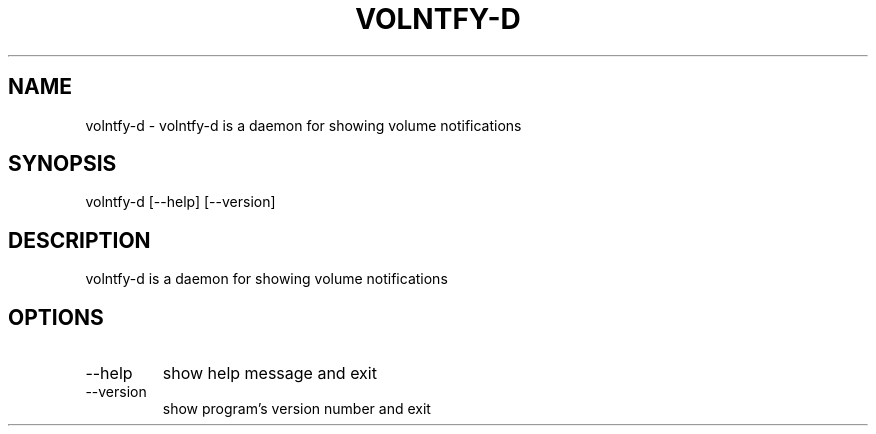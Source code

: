 .\" DO NOT MODIFY THIS FILE!  It was generated by help2man 0.0.9.
.TH VOLNTFY-D "1" "2024-04-17" "volntfy-d 1.0.2" "User Commands"
.SH NAME
volntfy-d \- volntfy-d is a daemon for showing volume notifications
.SH SYNOPSIS
\&volntfy-d [--help] [--version]
.SH DESCRIPTION
\&volntfy-d is a daemon for showing volume notifications
.SH OPTIONS
.TP
\&--help
\&show help message and exit
.TP
\&--version
\&show program's version number and exit



